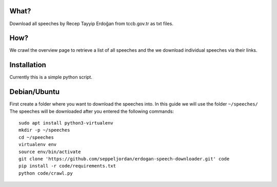 What?
=====

Download all speeches by Recep Tayyip Erdoğan from tccb.gov.tr as txt
files.


How?
====

We crawl the overview page to retrieve a list of all speeches and the
we download individual speeches via their links.


Installation
============

Currently this is a simple python script.


Debian/Ubuntu
=============

First create a folder where you want to download the speeches into.
In this guide we will use the folder ``~/speeches/`` The speeches will
be downloaded after you entered the following commands::
   sudo apt install python3-virtualenv
   mkdir -p ~/speeches
   cd ~/speeches
   virtualenv env
   source env/bin/activate
   git clone 'https://github.com/seppeljordan/erdogan-speech-downloader.git' code
   pip install -r code/requirements.txt
   python code/crawl.py
